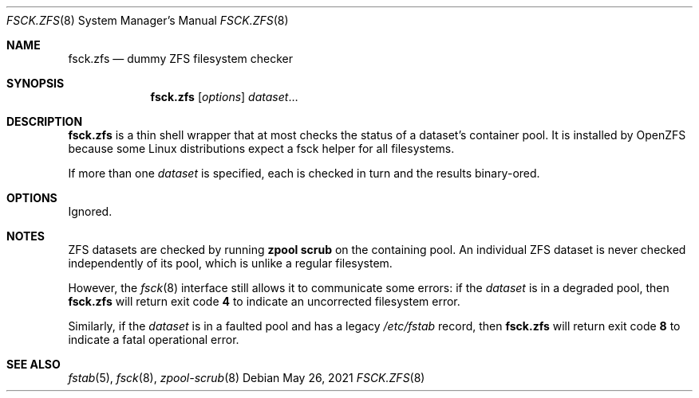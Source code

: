 .\" SPDX-License-Identifier: CDDL-1.0
.\"
.\" CDDL HEADER START
.\"
.\" The contents of this file are subject to the terms of the
.\" Common Development and Distribution License (the "License").
.\" You may not use this file except in compliance with the License.
.\"
.\" You can obtain a copy of the license at usr/src/OPENSOLARIS.LICENSE
.\" or https://opensource.org/licenses/CDDL-1.0.
.\" See the License for the specific language governing permissions
.\" and limitations under the License.
.\"
.\" When distributing Covered Code, include this CDDL HEADER in each
.\" file and include the License file at usr/src/OPENSOLARIS.LICENSE.
.\" If applicable, add the following below this CDDL HEADER, with the
.\" fields enclosed by brackets "[]" replaced with your own identifying
.\" information: Portions Copyright [yyyy] [name of copyright owner]
.\"
.\" CDDL HEADER END
.\"
.\" Copyright 2013 Darik Horn <dajhorn@vanadac.com>. All rights reserved.
.\"
.Dd May 26, 2021
.Dt FSCK.ZFS 8
.Os
.
.Sh NAME
.Nm fsck.zfs
.Nd dummy ZFS filesystem checker
.Sh SYNOPSIS
.Nm
.Op Ar options
.Ar dataset Ns No …
.
.Sh DESCRIPTION
.Nm
is a thin shell wrapper that at most checks the status of a dataset's container
pool.
It is installed by OpenZFS because some Linux
distributions expect a fsck helper for all filesystems.
.Pp
If more than one
.Ar dataset
is specified, each is checked in turn and the results binary-ored.
.
.Sh OPTIONS
Ignored.
.
.Sh NOTES
ZFS datasets are checked by running
.Nm zpool Cm scrub
on the containing pool.
An individual ZFS dataset is never checked independently of its pool,
which is unlike a regular filesystem.
.Pp
However, the
.Xr fsck 8
interface still allows it to communicate some errors: if the
.Ar dataset
is in a degraded pool, then
.Nm
will return exit code
.Sy 4
to indicate an uncorrected filesystem error.
.Pp
Similarly, if the
.Ar dataset
is in a faulted pool and has a legacy
.Pa /etc/fstab
record, then
.Nm
will return exit code
.Sy 8
to indicate a fatal operational error.
.Sh SEE ALSO
.Xr fstab 5 ,
.Xr fsck 8 ,
.Xr zpool-scrub 8
